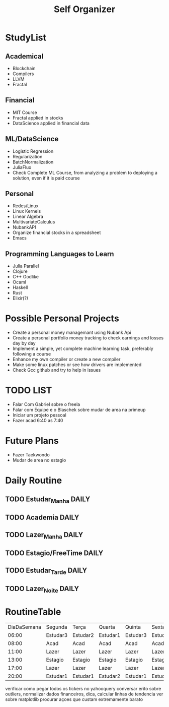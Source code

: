 #+TITLE: Self Organizer

* StudyList
** Academical
+ Blockchain
+ Compilers
+ LLVM
+ Fractal
** Financial
+ MIT Course
+ Fractal applied in stocks
+ DataScience applied in financial data
** ML/DataScience
+ Logistic Regression
+ Regularization
+ BatchNormalization
+ JuliaFlux
+ Check Complete ML Course, from analyzing a problem to deploying a solution, even if it is paid course
** Personal
+ Redes/Linux
+ Linux Kernels
+ Linear Algebra
+ MultivariateCalculus
+ NubankAPI
+ Organize financial stocks in a spreadsheet
+ Emacs
** Programming Languages to Learn
+ Julia Parallel
+ Clojure
+ C++ Godlike
+ Ocaml
+ Haskell
+ Rust
+ Elixir(?)

* Possible Personal Projects
+ Create a personal money managemant using Nubank Api
+ Create a personal portfolio money tracking to check earnings and losses day by day
+ Implement a simple, yet complete machine learning task, preferably following a course
+ Enhance my own compiler or create a new compiler
+ Make some linux patches or see how drivers are implemented
+ Check Gcc github and try to help in issues

* TODO LIST
+ Falar Com Gabriel sobre o freela
+ Falar com Equipe e o Blaschek sobre mudar de area na primeup
+ Iniciar um projeto pessoal
+ Fazer acad 6:40 as 7:40

* Future Plans
+ Fazer Taekwondo
+ Mudar de area no estagio

* Daily Routine
** TODO Estudar_Manha :DAILY:
    SCHEDULED: <2020-12-20 Sat 06:00 +1d>
** TODO Academia :DAILY:
    SCHEDULED: <2020-12-20 Sat 08:00 +1d>
** TODO Lazer_Manha :DAILY:
    SCHEDULED: <2020-12-20 Sat 11:00 .+1d>
** TODO Estagio/FreeTime :DAILY:
    SCHEDULED: <2020-12-20 Sat 13:00 .+1d>
** TODO Estudar_Tarde :DAILY:
    SCHEDULED: <2020-12-20 Sat 17:00 .+1d>
** TODO Lazer_Noite :DAILY:
    SCHEDULED: <2020-12-20 Sat 20:00 .+1d>

* RoutineTable
| DiaDaSemana | Segunda  | Terça    | Quarta   | Quinta   | Sexta    | Sabado          | Domingo         |
|       06:00 | Estudar3 | Estudar2 | Estudar1 | Estudar3 | Estudar1 | Estudar5/2      | Estudar5/2      |
|       08:00 | Acad     | Acad     | Acad     | Acad     | Acad     | Acad            | Acad            |
|       11:00 | Lazer    | Lazer    | Lazer    | Lazer    | Lazer    | ?               | ?               |
|       13:00 | Estagio  | Estagio  | Estagio  | Estagio  | Estagio  | PersonalProject | PersonalProject |
|       17:00 | Lazer    | Lazer    | Lazer    | Lazer    | Lazer    | PersonalProject | PersonalProject |
|       20:00 | Estudar1 | Estudar1 | Estudar2 | Estudar1 | Estudar4 | Lazer           | Lazer           |

# Local Variables:
# mode: org
# tema1: Blockchain
# tema2: Finances
# tema3: Security
# tema4: ML/DataScience/Math
# tema5: Personal(Compilers/NewProgLang/Linux)


verificar como pegar todos os tickers no yahooquery
conversar erito sobre outliers, normalizar dados financeiros, dica, calcular linhas de tendencia
ver sobre matplotlib
procurar açoes que custam extremamente barato

